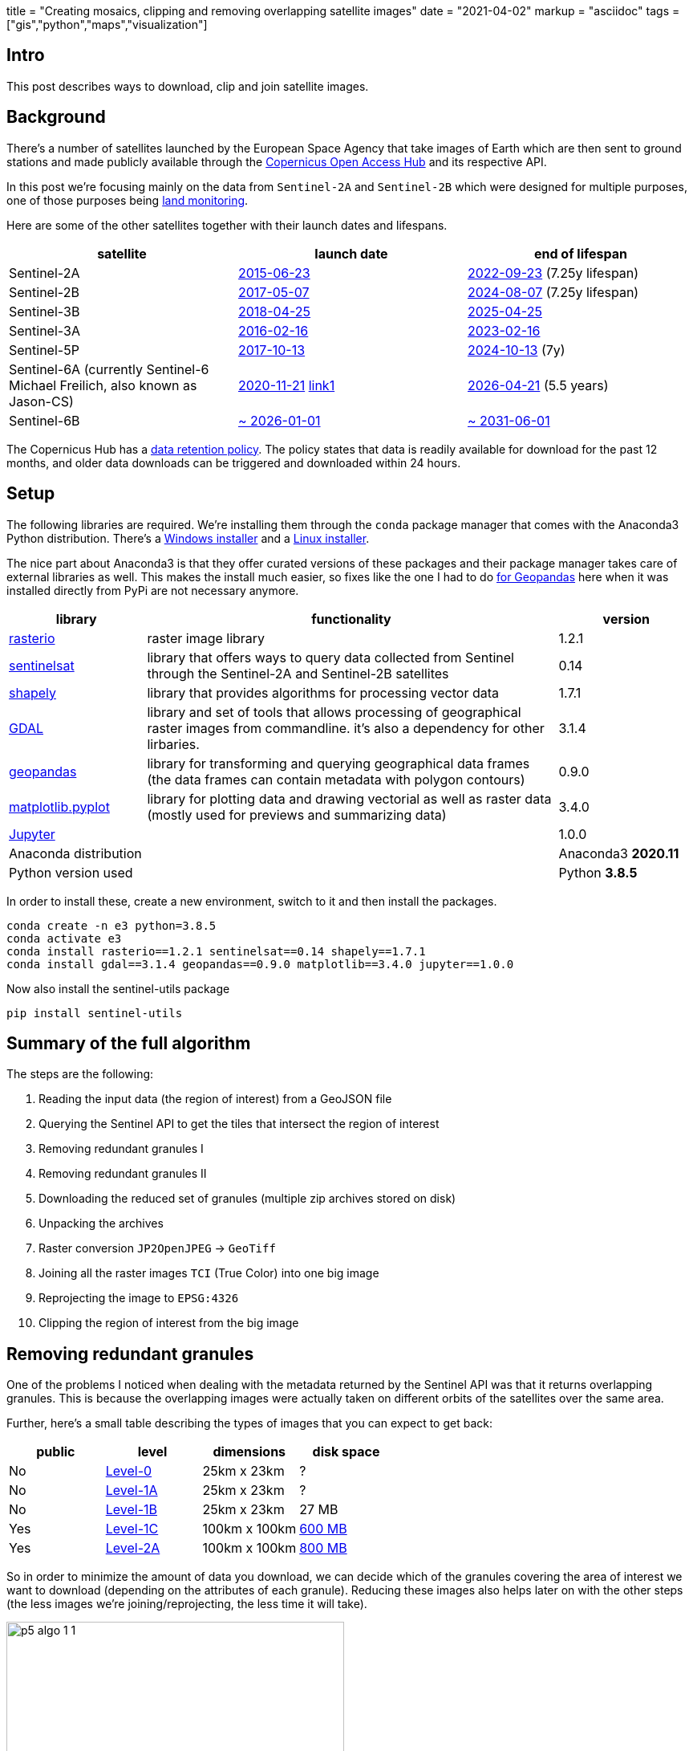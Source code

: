 +++
title = "Creating mosaics, clipping and removing overlapping satellite images"
date = "2021-04-02"
markup = "asciidoc"
tags = ["gis","python","maps","visualization"]
+++

:pygments-css: style

== Intro

This post describes ways to download, clip and join satellite images.

== Background

There's a number of satellites launched by the European
Space Agency that take images of Earth which are then sent
to ground stations and made publicly available through the
link:https://scihub.copernicus.eu/[Copernicus Open Access Hub] and its
respective API.

In this post we're focusing mainly on the data
from `Sentinel-2A` and `Sentinel-2B` which were
designed for multiple purposes, one of those purposes being
link:https://sentinels.copernicus.eu/web/sentinel/missions/sentinel-2/mission-objectives[land monitoring].

Here are some of the other satellites together with their launch dates
and lifespans.

[%header,cols="1,1,1"]
|===

| *satellite*
| *launch date*
| *end of lifespan*

| Sentinel-2A
| link:https://sentinel.esa.int/web/sentinel/missions/sentinel-2[2015-06-23]
| link:https://sentinels.copernicus.eu/web/sentinel/missions/sentinel-2/satellite-description[2022-09-23] (7.25y lifespan)

| Sentinel-2B
| link:https://www.esa.int/Applications/Observing_the_Earth/Copernicus/Sentinel-2/Watch_live_Sentinel-2B_launch[2017-05-07]
| link:https://sentinels.copernicus.eu/web/sentinel/missions/sentinel-2/satellite-description[2024-08-07] (7.25y lifespan)

| Sentinel-3B
| link:https://www.esa.int/Newsroom/Press_Releases/Call_for_Media_Copernicus_Sentinel-3B_satellite_launch_event[2018-04-25]
| link:https://sentinels.copernicus.eu/web/sentinel/missions/sentinel-3/overview/mission-summary[2025-04-25]

| Sentinel-3A
| link:https://www.esa.int/Applications/Observing_the_Earth/Copernicus/Sentinel-3/About_the_launch[2016-02-16]
| link:https://sentinels.copernicus.eu/web/sentinel/missions/sentinel-3/satellite-description[2023-02-16]

| Sentinel-5P
| link:https://sentinel.esa.int/web/sentinel/missions/sentinel-5p[2017-10-13]
| link:https://sentinels.copernicus.eu/web/sentinel/missions/sentinel-5p/satellite-description[2024-10-13] (7y)

| Sentinel-6A (currently Sentinel-6 Michael Freilich, also known as Jason-CS)
| link:http://www.esa.int/Applications/Observing_the_Earth/Copernicus/Sentinel-6[2020-11-21] link:https://space.skyrocket.de/doc_sdat/jason-cs.htm[link1]
| link:https://www.eumetsat.int/copernicus-sentinel-6-monitoring-global-ocean[2026-04-21] (5.5 years)

| Sentinel-6B
| link:https://space.skyrocket.de/doc_sdat/jason-cs.htm[~ 2026-01-01]
| link:https://www.eumetsat.int/copernicus-sentinel-6-monitoring-global-ocean[~ 2031-06-01]

|===


The Copernicus Hub has a link:https://scihub.copernicus.eu/userguide/LongTermArchive[data retention policy].
The policy states that data is readily available for download for the past 12 months, and older data downloads
can be triggered and downloaded within 24 hours.

== Setup

The following libraries are required. We're installing them through the
`conda` package manager that comes with the Anaconda3 Python distribution.
There's a link:https://repo.anaconda.com/archive/Anaconda3-2020.11-Windows-x86_64.exe[Windows installer] and a link:https://repo.anaconda.com/archive/Anaconda3-2020.11-Linux-x86_64.sh[Linux installer].

The nice part about Anaconda3 is that they offer curated versions of
these packages and their package manager takes care of external libraries as well.
This makes the install much easier, so fixes like the one I had to do link:/posts/p4/#_installing_geopandas_and_dependencies[for Geopandas] here
when it was installed directly from PyPi are not necessary anymore.

[%header,cols="1,3,1"]
|===
| library
| functionality
| version

| link:https://rasterio.readthedocs.io/en/latest/[rasterio]
| raster image library
| 1.2.1

| link:https://sentinelsat.readthedocs.io/en/stable/[sentinelsat]
| library that offers ways to query data collected from Sentinel through the Sentinel-2A and Sentinel-2B satellites
| 0.14 

| link:https://shapely.readthedocs.io/en/stable/manual.html[shapely]
| library that provides algorithms for processing vector data
| 1.7.1

| link:https://gdal.org/programs/index.html[GDAL]
| library and set of tools that allows processing of geographical raster images from commandline. it's also
  a dependency for other lirbaries.
| 3.1.4

| link:https://geopandas.org/[geopandas]
| library for transforming and querying geographical data frames (the data frames can contain metadata with polygon contours) 
| 0.9.0

| link:https://matplotlib.org/stable/api/_as_gen/matplotlib.pyplot.html[matplotlib.pyplot]
| library for plotting data and drawing vectorial as well as raster data (mostly used for previews and summarizing data)
| 3.4.0

| link:https://jupyter.org/[Jupyter]
| 
| 1.0.0

| Anaconda distribution
| 
| Anaconda3 *2020.11*

| Python version used
|
| Python *3.8.5*

|===

In order to install these, create a new environment, switch to it and then
install the packages.

[source,bash]
----
conda create -n e3 python=3.8.5
conda activate e3
conda install rasterio==1.2.1 sentinelsat==0.14 shapely==1.7.1
conda install gdal==3.1.4 geopandas==0.9.0 matplotlib==3.4.0 jupyter==1.0.0
----

Now also install the sentinel-utils package

[source,bash]
----
pip install sentinel-utils
----

== Summary of the full algorithm

The steps are the following:

. Reading the input data (the region of interest) from a GeoJSON file
. Querying the Sentinel API to get the tiles that intersect the region of interest
. Removing redundant granules I 
. Removing redundant granules II
. Downloading the reduced set of granules (multiple zip archives stored on disk)
. Unpacking the archives
. Raster conversion `JP2OpenJPEG` -> `GeoTiff`
. Joining all the raster images `TCI` (True Color) into one big image
. Reprojecting the image to `EPSG:4326`
. Clipping the region of interest from the big image

== Removing redundant granules

One of the problems I noticed when dealing with the metadata returned
by the Sentinel API was that it returns overlapping granules. This is
because the overlapping images were actually taken on different orbits
of the satellites over the same area.

Further, here's a small table describing the types of images that you
can expect to get back:

[%header,cols="1,1,1,1"]
|===
|public
|level
|dimensions
|disk space

|No
|link:https://sentinels.copernicus.eu/web/sentinel/user-guides/sentinel-2-msi/product-types/level-0[Level-0]
|25km x 23km
|?

|No
|link:https://sentinels.copernicus.eu/web/sentinel/user-guides/sentinel-2-msi/product-types/level-1a[Level-1A]
|25km x 23km
|?

|No
|link:https://sentinels.copernicus.eu/web/sentinel/user-guides/sentinel-2-msi/product-types/level-1b[Level-1B]
|25km x 23km
|27 MB

|Yes
|link:https://sentinels.copernicus.eu/web/sentinel/user-guides/sentinel-2-msi/product-types/level-1c[Level-1C]
|100km x 100km
|link:https://sentinels.copernicus.eu/web/sentinel/user-guides/sentinel-2-msi/product-types[600 MB]

|Yes
|link:https://sentinels.copernicus.eu/web/sentinel/user-guides/sentinel-2-msi/product-types/level-2a[Level-2A]
|100km x 100km
|link:https://sentinels.copernicus.eu/web/sentinel/user-guides/sentinel-2-msi/product-types[800 MB]

|===

So in order to minimize the amount of data you download, we can decide
which of the granules covering the area of interest we want to download
(depending on the attributes of each granule). Reducing these images
also helps later on with the other steps (the less images we're joining/reprojecting,
the less time it will take).

.1 Input data
[.left]
image::/posts/p5-algo-1-1.png[width=70%,scalewidth=50%]

.2 Union of all polygons
[.left]
image::/posts/p5-algo-1-2.png[width=70%,scalewidth=50%]

.3 After removing redundant polygons
image::/posts/p5-algo-1-3.png[scalewidth=50%]

{nbsp}

This algorithm goes through all polygons and adds them to union_poly
only if they're not already contained in `union_poly` (in other words,
we're only adding them to `union_poly` if they can increase the total area covered).

In the code below, `ps` is the set of polygons used as input.

[source%linenums,python3]
----
union_poly = ps[0]
union_parts = [ps[0],]
for p in ps[1:]:
    common = union_poly.intersection(p)
    if p.area - common.area < 0.001:
        pass
    else:
        union_parts.append(p)
        union_poly = union_poly.union(p)
----

== The area of interest

The area of interest is a polygon (you can draw one yourself on link:http://geojson.io/[geojson.io]) that describes the final area we want clipped from the granules.
Here are two examples, one of
link:https://en.wikipedia.org/wiki/Cluj-Napoca[Cluj-Napoca], and the other of link:https://en.wikipedia.org/wiki/Madrid[Madrid].

image:/posts/p5-cluj-aoi.png[]

image:/posts/p5-madrid-aoi.png[]

== Results

The dates at which the images were taken will matter, because even though they adjacent images will match
(which can be seen by looking at rivers or roads continuing from one image to an adjacent one), the colors
can differ a lot if they're from different seasons.

Here are results from intermediary and final steps (you can zoom-in a lot, they're very large):

// cluj_merged1_4326
+++
<iframe allowfullscreen="true" src="https://www.easyzoom.com/embed/21b362a723544e77a5ce4c7837905c1f" width="780" height="440"></iframe>
+++

//cluj_seamleass_merged1_4326
+++
<iframe allowfullscreen="true" src="https://www.easyzoom.com/embed/1f1c9d562f764cdeb01f76a42f064aea" width="780" height="440"></iframe>
+++

//madrid_merged1_4326
+++
<iframe allowfullscreen="true" src="https://www.easyzoom.com/embed/8e22b3a509e1406393b735afdd0341b2" width="780" height="440"></iframe>
+++

//cluj_merged1_region
+++
<iframe allowfullscreen="true" src="https://www.easyzoom.com/embed/411723a7f8774e71a9f53d06d8105184" width="780" height="440"></iframe>
+++

//madrid_merged1_region
+++
<iframe allowfullscreen="true" src="https://www.easyzoom.com/embed/ac5aee8c2b15451fb86fdc78eafaeccb" width="780" height="440"></iframe>
+++


